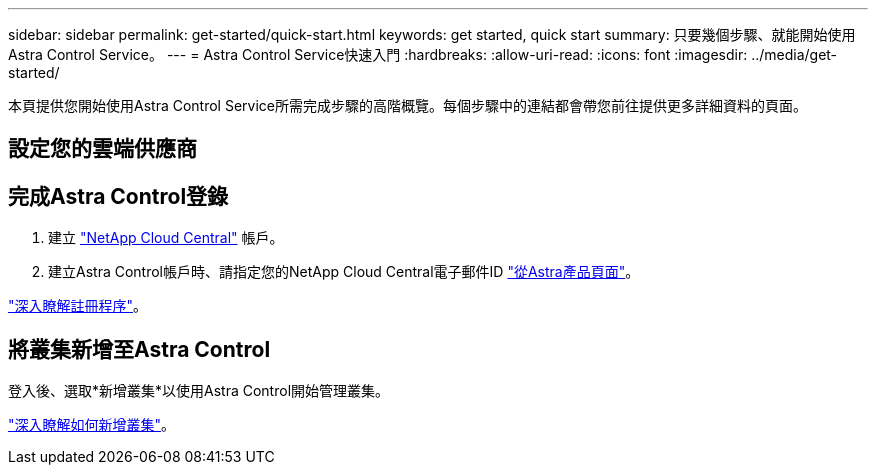 ---
sidebar: sidebar 
permalink: get-started/quick-start.html 
keywords: get started, quick start 
summary: 只要幾個步驟、就能開始使用Astra Control Service。 
---
= Astra Control Service快速入門
:hardbreaks:
:allow-uri-read: 
:icons: font
:imagesdir: ../media/get-started/


本頁提供您開始使用Astra Control Service所需完成步驟的高階概覽。每個步驟中的連結都會帶您前往提供更多詳細資料的頁面。



== 設定您的雲端供應商

ifdef::gcp[]

. Google Cloud：
+
** 檢閱Google Kubernetes Engine叢集需求。
** 從Cloud Volumes Service Google Cloud Marketplace購買適用於Google Cloud的解決方案。
** 啟用所需的API。
** 建立服務帳戶和服務帳戶金鑰。
** 從VPC設定網路對等功能、以Cloud Volumes Service 利Google Cloud的使用。
+
link:set-up-google-cloud.html["深入瞭解Google Cloud需求"]。





endif::gcp[]

ifdef::aws[]

. Amazon網路服務：
+
** 檢閱Amazon Web Services叢集需求。
** 建立Amazon帳戶。
** 安裝Amazon Web Services CLI。
** 建立IAM使用者。
** 建立及附加權限原則。
** 儲存IAM使用者的認證資料。
+
link:set-up-amazon-web-services.html["深入瞭解Amazon Web Services需求"]。





endif::aws[]

ifdef::azure[]

. Microsoft Azure：
+
** 檢閱您計畫使用之儲存後端的Azure Kubernetes服務叢集需求。
+
link:set-up-microsoft-azure-with-anf.html["深入瞭解Microsoft Azure與Azure NetApp Files 需求"]。

+
link:set-up-microsoft-azure-with-amd.html["深入瞭解Microsoft Azure和Azure託管磁碟需求"]。





endif::azure[]



== 完成Astra Control登錄

. 建立 https://cloud.netapp.com["NetApp Cloud Central"^] 帳戶。
. 建立Astra Control帳戶時、請指定您的NetApp Cloud Central電子郵件ID https://cloud.netapp.com/astra["從Astra產品頁面"^]。


[role="quick-margin-para"]
link:register.html["深入瞭解註冊程序"]。



== 將叢集新增至Astra Control

[role="quick-margin-para"]
登入後、選取*新增叢集*以使用Astra Control開始管理叢集。

[role="quick-margin-para"]
link:add-first-cluster.html["深入瞭解如何新增叢集"]。
